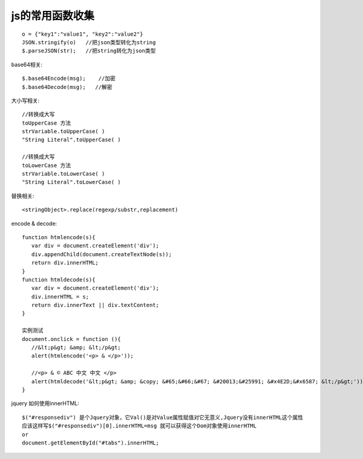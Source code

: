 

js的常用函数收集
##############################


::

    o = {"key1":"value1", "key2":"value2"}
    JSON.stringify(o)   //把json类型转化为string
    $.parseJSON(str);   //把string转化为json类型



base64相关::

    $.base64Encode(msg);    //加密
    $.base64Decode(msg);   //解密


大小写相关::

  //转换成大写
  toUpperCase 方法
  strVariable.toUpperCase( )
  "String Literal".toUpperCase( )
  
  //转换成大写
  toLowerCase 方法
  strVariable.toLowerCase( )
  "String Literal".toLowerCase( )

替换相关::

  <stringObject>.replace(regexp/substr,replacement)

encode & decode::


    function htmlencode(s){
       var div = document.createElement('div');
       div.appendChild(document.createTextNode(s));
       return div.innerHTML;
    }
    function htmldecode(s){
       var div = document.createElement('div');
       div.innerHTML = s;
       return div.innerText || div.textContent;
    }

    实例测试
    document.onclick = function (){
       //&lt;p&gt; &amp; &lt;/p&gt;
       alert(htmlencode('<p> & </p>'));

       //<p> & © ABC 中文 中文 </p>
       alert(htmldecode('&lt;p&gt; &amp; &copy; &#65;&#66;&#67; &#20013;&#25991; &#x4E2D;&#x6587; &lt;/p&gt;'));
    }
  

jquery 如何使用innerHTML::

  $("#responsediv") 是个Jquery对象，它Val()是对Value属性赋值对它无意义,Jquery没有innerHTML这个属性
  应该这样写$("#responsediv")[0].innerHTML=msg 就可以获得这个Dom对象使用innerHTML
  or
  document.getElementById("#tabs").innerHTML;

